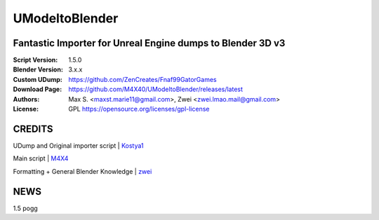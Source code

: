 UModeltoBlender
%%%%%%%%%%%%%%%%

Fantastic Importer for Unreal Engine dumps to Blender 3D v3
^^^^^^^^^^^^^^^^^^^^^^^^^^^^^^^^^^^^^^^^^^^^^^^^^^^^^^^^^^^

:Script Version:    1.5.0
:Blender Version:   3.x.x
:Custom UDump:      https://github.com/ZenCreates/Fnaf99GatorGames
:Download Page:     https://github.com/M4X40/UModeltoBlender/releases/latest
:Authors:           Max S. <maxst.marie11@gmail.com>, Zwei <zwei.lmao.mail@gmail.com>
:License:           GPL https://opensource.org/licenses/gpl-license


CREDITS
^^^^^^^

UDump and Original importer script | `Kostya1 <https://github.com/1987kostya1/UDump/>`_

Main script | `M4X4 <https://github.com/M4X40/>`_

Formatting + General Blender Knowledge | `zwei <https://github.com/zwei-cool/>`_


NEWS
^^^^

1.5 pogg
